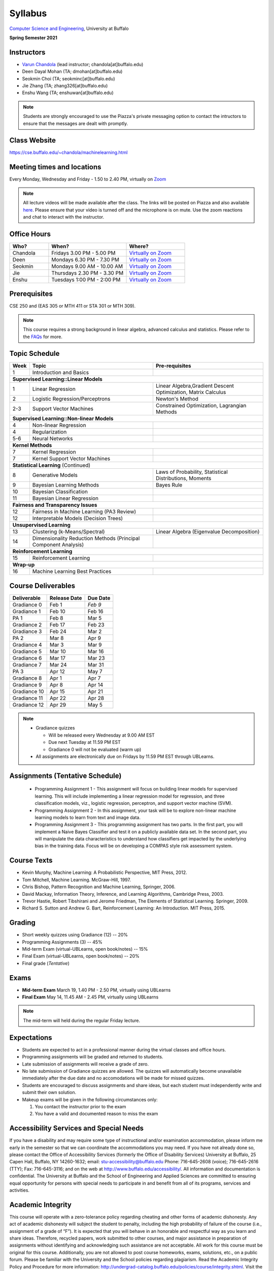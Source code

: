 .. CSE474574 course webpage documentation master file, created by
   sphinx-quickstart on Fri Mar 17 21:28:07 2017.
   You can adapt this file completely to your liking, but it should at least
   contain the root `toctree` directive.

Syllabus
====================================================================

`Computer Science and Engineering <http://www.cse.buffalo.edu/>`_, University at Buffalo 

**Spring Semester 2021**

.. raw:: html

    <style> .red {color:red} </style>
    <style> .blue {color:blue} </style>
    <style> .gr {color:green;font-weight:bold} </style>
    <style> .highlights {background-color:#ef9c7f;padding:1em} </style>

Instructors
------------

* `Varun Chandola <http://www.cse.buffalo.edu/~chandola>`_ (lead instructor; chandola[at]buffalo.edu)

* Deen Dayal Mohan (TA; dmohan[at]buffalo.edu)
* Seokmin Choi (TA; seokminc[at]buffalo.edu)
* Jie Zhang (TA; zhang326[at]buffalo.edu)
* Enshu Wang (TA; enshuwan[at]buffalo.edu)

.. note::
   Students are strongly encouraged to use the Piazza's private messaging option to contact the intructors to ensure that the messages are dealt with promptly. 

Class Website
-------------
https://cse.buffalo.edu/~chandola/machinelearning.html

Meeting times and locations
----------------------------
Every Monday, Wednesday and Friday - 1.50 to 2.40 PM, virtually on `Zoom <https://buffalo.zoom.us/j/95608261824>`_ 

.. note::
   All lecture videos will be made available after the class. The links will be posted on Piazza and also available `here <lecturevideos.html>`_.
   Please ensure that your video is turned off and the microphone is on mute. Use the zoom reactions and chat to interact with the instructor.

Office Hours
------------
.. csv-table:: 
   :header: "Who?","When?","Where?"
   :widths: 20, 40, 30

   "Chandola", "Fridays 3.00 PM - 5.00 PM",`Virtually on Zoom <https://buffalo.zoom.us/j/94867240117?pwd=NGxCNFgzcUVnYjVoalpJQkczNTNjZz09>`_
   "Deen","Mondays 6.30 PM - 7.30 PM",`Virtually on Zoom <https://buffalo.zoom.us/j/93559888708?pwd=bTNTNUJWTEpRQVRJQ1lSM0o0NmFqZz09>`_ 
   "Seokmin","Mondays 9.00 AM - 10.00 AM", `Virtually on Zoom <https://buffalo.zoom.us/j/6212210589?pwd=akI3ZDhmRU1oVDBzRFdLR2l5Rkl2QT09>`_
   "Jie","Thursdays 2.30 PM - 3.30 PM",`Virtually on Zoom <https://buffalo.zoom.us/j/93717120120?pwd=S3g3KytBYkljMWdhQlNlL0k2KzNDQT09>`_ 
   "Enshu","Tuesdays 1:00 PM - 2:00 PM",`Virtually on Zoom <https://buffalo.zoom.us/j/97158552112?pwd=WkszZHE3QWZPaEdQM1ZmbjRQVmlHdz09>`_ 

Prerequisites
---------------
CSE 250 and (EAS 305 or MTH 411 or STA 301 or MTH 309).

.. note::
   This course requires a strong background in linear algebra, advanced calculus and statistics. Please refer to the `FAQs <faqs.html>`_ for more.

Topic Schedule
---------------
.. role:: red
.. role:: gr
.. tabularcolumns:: |l|l|p{2cm}|

+------------+-----------------------------------+--------------------------------------------------------------+
| Week       | Topic                             | Pre-requisites                                               |
+============+===================================+==============================================================+
| 1          | Introduction and Basics           |                                                              | 
+------------+-----------------------------------+--------------------------------------------------------------+
| **Supervised Learning::Linear Models**                                                                        |
+------------+-----------------------------------+--------------------------------------------------------------+
| 1          | Linear Regression                 | Linear Algebra,Gradient Descent Optimization, Matrix Calculus|
+------------+-----------------------------------+--------------------------------------------------------------+
| 2          | Logistic Regression/Perceptrons   | Newton's Method                                              |
+------------+-----------------------------------+--------------------------------------------------------------+
| 2-3        | Support Vector Machines           | Constrained Optimization, Lagrangian Methods                 |
+------------+-----------------------------------+--------------------------------------------------------------+
| **Supervised Learning::Non-linear Models**                                                                    |
+------------+-----------------------------------+--------------------------------------------------------------+
| 4          | Non-linear Regression             |                                                              |
+------------+-----------------------------------+--------------------------------------------------------------+
| 4          | Regularization                    |                                                              |
+------------+-----------------------------------+--------------------------------------------------------------+
| 5-6        | Neural Networks                   |                                                              |
+------------+-----------------------------------+--------------------------------------------------------------+
| **Kernel Methods**                                                                                            |
+------------+-----------------------------------+--------------------------------------------------------------+
| 7          | Kernel Regression                 |                                                              |
+------------+-----------------------------------+--------------------------------------------------------------+
| 7          | Kernel Support Vector Machines    |                                                              |
+------------+-----------------------------------+--------------------------------------------------------------+
| **Statistical Learning** (Continued)                                                                          |
+------------+-----------------------------------+--------------------------------------------------------------+
| 8          | Generative Models                 | Laws of Probability, Statistical Distributions, Moments      |
+------------+-----------------------------------+--------------------------------------------------------------+
| 9          | Bayesian Learning Methods         | Bayes Rule                                                   |
+------------+-----------------------------------+--------------------------------------------------------------+
| 10         | Bayesian Classification           |                                                              |
|            |                                   |                                                              |
+------------+-----------------------------------+--------------------------------------------------------------+
| 11         | Bayesian Linear Regression        |                                                              |
+------------+-----------------------------------+--------------------------------------------------------------+
| **Fairness and Transparency Issues**                                                                          |
+------------+-----------------------------------+--------------------------------------------------------------+
| 12         | Fairness in Machine Learning      |                                                              |
|            | (PA3 Review)                      |                                                              |
+------------+-----------------------------------+--------------------------------------------------------------+
| 12         | Interpretable Models              |                                                              |
|            | (Decision Trees)                  |                                                              |
+------------+-----------------------------------+--------------------------------------------------------------+
| **Unsupervised Learning**                                                                                     |
+------------+-----------------------------------+--------------------------------------------------------------+
| 13         | Clustering (k-Means/Spectral)     | Linear Algebra (Eigenvalue Decomposition)                    |
+------------+-----------------------------------+--------------------------------------------------------------+
| 14         | Dimensionality Reduction Methods  |                                                              |
|            | (Principal Component Analysis)    |                                                              |
+------------+-----------------------------------+--------------------------------------------------------------+
| **Reinforcement Learning**                                                                                    |
+------------+-----------------------------------+--------------------------------------------------------------+
| 15         | Reinforcement Learning            |                                                              |
+------------+-----------------------------------+--------------------------------------------------------------+
| **Wrap-up**                                                                                                   |
+------------+-----------------------------------+--------------------------------------------------------------+
| 16         | Machine Learning Best Practices   |                                                              |
+------------+-----------------------------------+--------------------------------------------------------------+

Course Deliverables
-------------------

+---------------+--------------+------------+
| Deliverable   | Release Date | Due Date   |
+===============+==============+============+
| Gradiance 0   | Feb 1        |  *Feb 9*   |
+---------------+--------------+------------+
| Gradiance 1   | Feb 10       |  Feb 16    |
+---------------+--------------+------------+
| :gr:`PA 1`    | :gr:`Feb 8`  | :gr:`Mar 5`|
+---------------+--------------+------------+
| Gradiance 2   | Feb 17       |  Feb 23    |
+---------------+--------------+------------+
| Gradiance 3   | Feb 24       |  Mar 2     |
+---------------+--------------+------------+
| :gr:`PA 2`    | :gr:`Mar 8`  | :gr:`Apr 9`|
+---------------+--------------+------------+
| Gradiance 4   | Mar 3        |  Mar 9     |
+---------------+--------------+------------+
| Gradiance 5   | Mar 10       |  Mar 16    |
+---------------+--------------+------------+
| Gradiance 6   | Mar 17       |  Mar 23    |
+---------------+--------------+------------+
| Gradiance 7   | Mar 24       |  Mar 31    |
+---------------+--------------+------------+
| :gr:`PA 3`    | :gr:`Apr 12` | :gr:`May 7`|
+---------------+--------------+------------+
| Gradiance 8   | Apr 1        |  Apr 7     |
+---------------+--------------+------------+
| Gradiance 9   | Apr 8        |  Apr 14    |
+---------------+--------------+------------+
| Gradiance 10  | Apr 15       |  Apr 21    |
+---------------+--------------+------------+
| Gradiance 11  | Apr 22       |  Apr 28    |
+---------------+--------------+------------+
| Gradiance 12  | Apr 29       |  May 5     |
+---------------+--------------+------------+

.. note::
  * Gradiance quizzes

    * Will be released every Wednesday at 9.00 AM EST
    * Due next Tuesday at 11.59 PM EST
    * Gradiance 0 will not be evaluated (warm up)

  * All assignments are electronically due on Fridays by 11.59 PM EST through UBLearns.

Assignments (Tentative Schedule)
---------------------------------
  * Programming Assignment 1 - This assignment will focus on building linear models for supervised learning. This will include implementing a linear regression model for regression, and three classification models, viz., logistic regression, perceptron, and support vector machine (SVM).
  * Programming Assignment 2 - In this assignment, your task will be to explore non-linear machine learning models to learn from text and image data.
  * Programming Assignment 3 - This programming assignment has two parts. In the first part, you will implement a Naive Bayes Classifier and test it on a publicly available data set. In the second part, you will manipulate the data characteristics to understand how classifiers get impacted by the underlying bias in the training data. Focus will be on developing a COMPAS style risk assessment system. 

Course Texts
---------------
* Kevin Murphy, Machine Learning: A Probabilistic Perspective, MIT Press, 2012.
* Tom Mitchell, Machine Learning. McGraw-Hill, 1997.
* Chris Bishop, Pattern Recognition and Machine Learning, Springer, 2006.
* David Mackay, Information Theory, Inference, and Learning Algorithms, Cambridge Press, 2003.
* Trevor Hastie, Robert Tibshirani and Jerome Friedman, The Elements of Statistical Learning. Springer, 2009.
* Richard S. Sutton and Andrew G. Bart, Reinforcement Learning: An Introduction. MIT Press, 2015.

Grading
---------
* Short weekly quizzes using Gradiance (12) -- 20%
* Programming Assignments (3) -- 45%
* Mid-term Exam (virtual-UBLearns, open book/notes) -- 15%
* Final Exam (virtual-UBLearns, open book/notes) -- 20%
* Final grade (*Tentative*)

.. hlist::
    :columns: 2

    - A  [92.5,100]
    - A- [87.5,92.5)
    - B+ [82.5,87.5)
    - B  [77.5,82.5)
    - B- [72.5,77.5)
    - C+ [67.5,72.5)
    - C  [62.5,67.5)
    - C- [57.5,62.5)

Exams
---------------
* **Mid-term Exam** March 19, 1.40 PM - 2.50 PM, virtually using UBLearns 
* **Final Exam** May 14, 11.45 AM - 2.45 PM, virtually using UBLearns 

.. note::
   The mid-term will held during the regular Friday lecture.

Expectations
-------------
.. * Students are expected to act in a professional manner. A student’s grade may be reduced due to unprofessional or disruptive behavior. Examples include coming to class late, texting (or otherwise using your cell phone) during class, your cell phone ringing during class and/or exams, etc.

* Students are expected to act in a professional manner during the virtual classes and office hours.
* Programming assignments will be graded and returned to students.
* :red:`Late submission of assignments will receive a grade of zero.`
* :red:`No late submission of Gradiance quizzes are allowed. The quizzes will automatically become unavailable immediately after the due date and no accomodations will be made for missed quizzes.`
* Students are encouraged to discuss assignments and share ideas, but each student must independently write and submit their own solution.
* Makeup exams will be given in the following circumstances only: 

  1. You contact the instructor prior to the exam
  2. You have a valid and documented reason to miss the exam

Accessibility Services and Special Needs
-----------------------------------------
If you have a disability and may require some type of instructional and/or examination accommodation, please inform me early in the semester so that we can coordinate the accommodations you may need. If you have not already done so, please contact the Office of Accessibility Services (formerly the Office of Disability Services) University at Buffalo, 25 Capen Hall, Buffalo, NY 14260-1632; email: stu-accessibility@buffalo.edu Phone: 716-645-2608 (voice); 716-645-2616 (TTY); Fax: 716-645-3116; and on the web at http://www.buffalo.edu/accessibility/. All information and documentation is confidential. The University at Buffalo and the School of Engineering and Applied Sciences are committed to ensuring equal opportunity for persons with special needs to participate in and benefit from all of its programs, services and activities.

Academic Integrity
-------------------
This course will operate with a zero-tolerance policy regarding cheating and other forms of academic dishonesty. Any act of academic dishonesty will subject the student to penalty, including the high probability of failure of the course (i.e., assignment of a grade of “F”). It is expected that you will behave in an honorable and respectful way as you learn and share ideas. Therefore, recycled papers, work submitted to other courses, and major assistance in preparation of assignments without identifying and acknowledging such assistance are not acceptable. All work for this course must be original for this course. Additionally, you are not allowed to post course homeworks, exams, solutions, etc., on a public forum. Please be familiar with the University and the School policies regarding plagiarism. Read the Academic Integrity Policy and Procedure for more information: http://undergrad-catalog.buffalo.edu/policies/course/integrity.shtml. Visit the Senior Vice Provost for Academic Affairs web page for the latest information at http://vpue.buffalo.edu/policies/

.. highlights:: 

   **Machine Learning Honor Code**
  
   Against the ML honor code to:

   1. Collaborate on Gradiance quizzes
   2. Collaborate or cheat during exams
   3. Submit someone else’s work, including from the internet, as one’s own for any submission
   4. Misuse Piazza forum

   You are allowed to:

   1. Have discussions about homeworks. Every student should submit own homework with names of students in the discussion group explicitly mentioned.

.. 2. Collaborate in groups of 3 for programming assignments. One submission is required for each group.

.. warning:: 
   * Violation of ML honor code and departmental policy will result in an automatic F for the concerned submission
   * Two violations ⇒ fail grade in the course
